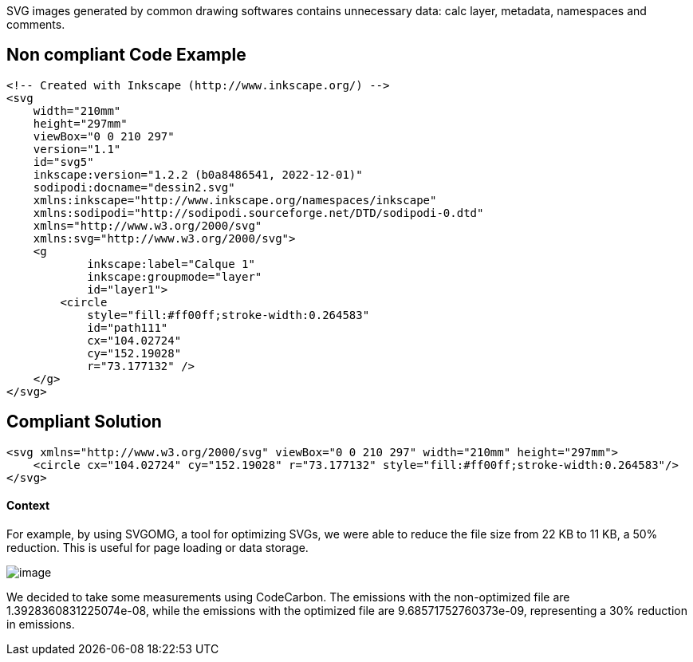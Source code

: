 SVG images generated by common drawing softwares contains unnecessary data: calc layer, metadata, namespaces and comments.

== Non compliant Code Example

[source,xml]
----
<!-- Created with Inkscape (http://www.inkscape.org/) -->
<svg
    width="210mm"
    height="297mm"
    viewBox="0 0 210 297"
    version="1.1"
    id="svg5"
    inkscape:version="1.2.2 (b0a8486541, 2022-12-01)"
    sodipodi:docname="dessin2.svg"
    xmlns:inkscape="http://www.inkscape.org/namespaces/inkscape"
    xmlns:sodipodi="http://sodipodi.sourceforge.net/DTD/sodipodi-0.dtd"
    xmlns="http://www.w3.org/2000/svg"
    xmlns:svg="http://www.w3.org/2000/svg">
    <g
            inkscape:label="Calque 1"
            inkscape:groupmode="layer"
            id="layer1">
        <circle
            style="fill:#ff00ff;stroke-width:0.264583"
            id="path111"
            cx="104.02724"
            cy="152.19028"
            r="73.177132" />
    </g>
</svg>
----

== Compliant Solution

[source,xml]
----
<svg xmlns="http://www.w3.org/2000/svg" viewBox="0 0 210 297" width="210mm" height="297mm">
    <circle cx="104.02724" cy="152.19028" r="73.177132" style="fill:#ff00ff;stroke-width:0.264583"/>
</svg>
----

==== Context
 
For example, by using SVGOMG, a tool for optimizing SVGs, we were able to reduce the file size from 22 KB to 11 KB, a 50% reduction. This is useful for page loading or data storage.

image::image.png[]

We decided to take some measurements using CodeCarbon. The emissions with the non-optimized file are 1.3928360831225074e-08, while the emissions with the optimized file are 9.68571752760373e-09, representing a 30% reduction in emissions.
